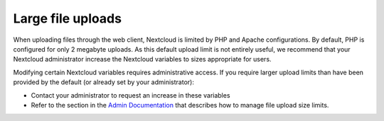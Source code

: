 ==================
Large file uploads
==================

When uploading files through the web client, Nextcloud is limited by PHP and Apache configurations. By default, PHP is configured for only 2 megabyte uploads. As this default upload limit is not entirely useful, we recommend that your Nextcloud administrator increase the Nextcloud variables to sizes appropriate for users.

Modifying certain Nextcloud variables requires administrative access. If you require larger upload limits than have been provided by the default (or already set by your administrator):

* Contact your administrator to request an increase in these variables

* Refer to the section in the `Admin Documentation
  <https://docs.nextcloud.com/server/latest/admin_manual/configuration_files/big_file_upload_configuration.html>`_ that describes how to manage file
  upload size limits.

.. TODO ON RELEASE: Update version number above on release
